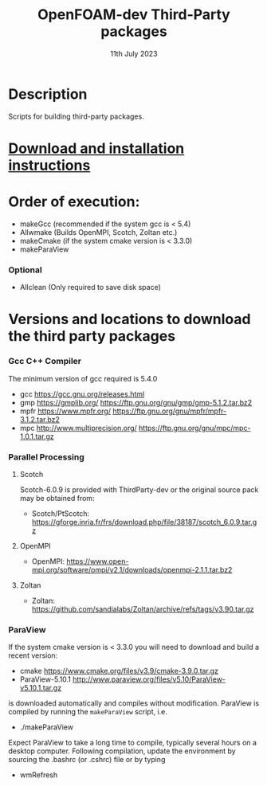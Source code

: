 #                            -*- mode: org; -*-
#
#+TITLE:              OpenFOAM-dev Third-Party packages
#+AUTHOR:                  The OpenFOAM Foundation
#+DATE:                       11th July 2023
#+LINK:                     http://www.openfoam.org
#+OPTIONS: author:nil ^:{}
# Copyright (c) 2014-2023 OpenFOAM Foundation.

* Description
  Scripts for building third-party packages.
* [[https://openfoam.org/download/source/third-party-software/][Download and installation instructions]]
* Order of execution:
  + makeGcc   (recommended if the system gcc is < 5.4)
  + Allwmake  (Builds OpenMPI, Scotch, Zoltan etc.)
  + makeCmake (if the system cmake version is < 3.3.0)
  + makeParaView
*** Optional
    + Allclean (Only required to save disk space)
* Versions and locations to download the third party packages
*** Gcc C++ Compiler
    The minimum version of gcc required is 5.4.0
    + gcc   https://gcc.gnu.org/releases.html
    + gmp   https://gmplib.org/
            https://ftp.gnu.org/gnu/gmp/gmp-5.1.2.tar.bz2
    + mpfr  https://www.mpfr.org/
            https://ftp.gnu.org/gnu/mpfr/mpfr-3.1.2.tar.bz2
    + mpc   http://www.multiprecision.org/
            https://ftp.gnu.org/gnu/mpc/mpc-1.0.1.tar.gz
*** Parallel Processing
***** Scotch
      Scotch-6.0.9 is provided with ThirdParty-dev or the original source pack
      may be obtained from:
      + Scotch/PtScotch: https://gforge.inria.fr/frs/download.php/file/38187/scotch_6.0.9.tar.gz
***** OpenMPI
      + OpenMPI: https://www.open-mpi.org/software/ompi/v2.1/downloads/openmpi-2.1.1.tar.bz2
***** Zoltan
      + Zoltan: https://github.com/sandialabs/Zoltan/archive/refs/tags/v3.90.tar.gz
*** ParaView
    If the system cmake version is < 3.3.0 you will need to download and build a
    recent version:
    + cmake          https://www.cmake.org/files/v3.9/cmake-3.9.0.tar.gz
    + ParaView-5.10.1 http://www.paraview.org/files/v5.10/ParaView-v5.10.1.tar.gz
    is downloaded automatically and compiles without modification.  ParaView is
    compiled by running the =makeParaView= script, i.e.
    + ./makeParaView
    Expect ParaView to take a long time to compile, typically several hours on a
    desktop computer.  Following compilation, update the environment by sourcing
    the .bashrc (or .cshrc) file or by typing
    + wmRefresh

# --------------------------------------------------------------------------
